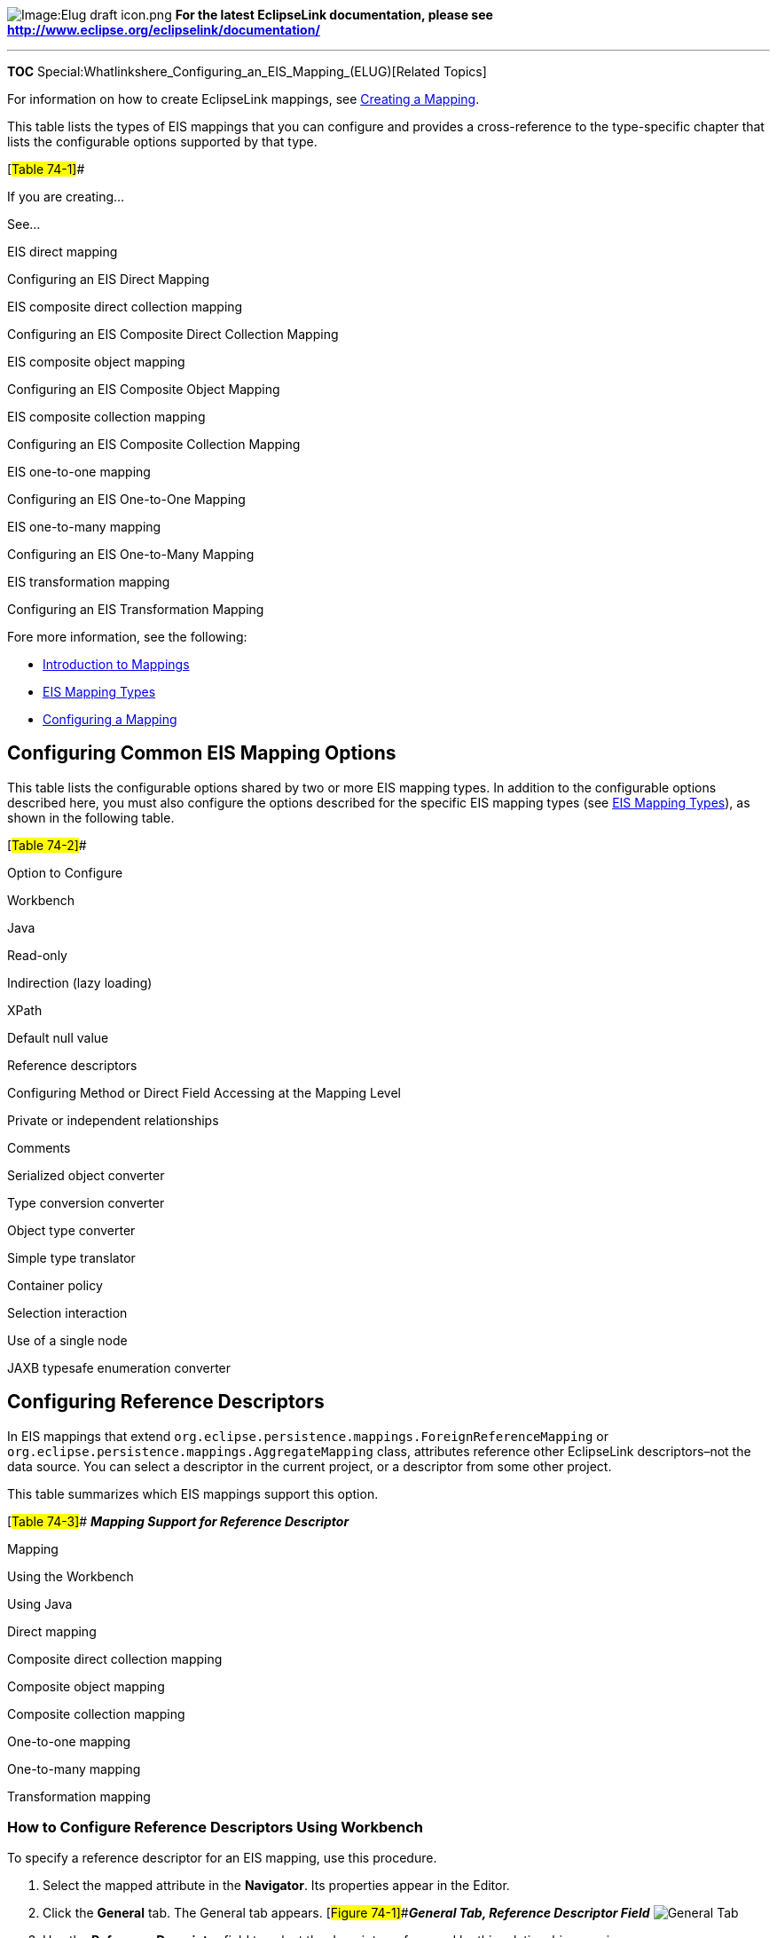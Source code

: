 image:Elug_draft_icon.png[Image:Elug draft
icon.png,title="Image:Elug draft icon.png"] *For the latest EclipseLink
documentation, please see
http://www.eclipse.org/eclipselink/documentation/*

'''''

*TOC* Special:Whatlinkshere_Configuring_an_EIS_Mapping_(ELUG)[Related
Topics]

For information on how to create EclipseLink mappings, see
link:Creating%20a%20Mapping%20(ELUG)#CBBHHHJC[Creating a Mapping].

This table lists the types of EIS mappings that you can configure and
provides a cross-reference to the type-specific chapter that lists the
configurable options supported by that type.

[#Table 74-1]##

If you are creating…

See…

EIS direct mapping

Configuring an EIS Direct Mapping

EIS composite direct collection mapping

Configuring an EIS Composite Direct Collection Mapping

EIS composite object mapping

Configuring an EIS Composite Object Mapping

EIS composite collection mapping

Configuring an EIS Composite Collection Mapping

EIS one-to-one mapping

Configuring an EIS One-to-One Mapping

EIS one-to-many mapping

Configuring an EIS One-to-Many Mapping

EIS transformation mapping

Configuring an EIS Transformation Mapping

Fore more information, see the following:

* link:Introduction%20to%20Mappings%20(ELUG)[Introduction to Mappings]
* link:Introduction%20to%20EIS%20Mappings%20(ELUG)#EIS_Mapping_Types[EIS
Mapping Types]
* link:Configuring%20a%20Mapping%20(ELUG)#CEGFEFJG[Configuring a
Mapping]

== Configuring Common EIS Mapping Options

This table lists the configurable options shared by two or more EIS
mapping types. In addition to the configurable options described here,
you must also configure the options described for the specific EIS
mapping types (see
link:Introduction%20to%20EIS%20Mappings%20(ELUG)#EIS_Mapping_Types[EIS
Mapping Types]), as shown in the following table.

[#Table 74-2]##

Option to Configure

Workbench

Java

Read-only

Indirection (lazy loading)

XPath

Default null value

Reference descriptors

Configuring Method or Direct Field Accessing at the Mapping Level

Private or independent relationships

Comments

Serialized object converter

Type conversion converter

Object type converter

Simple type translator

Container policy

Selection interaction

Use of a single node

JAXB typesafe enumeration converter

== Configuring Reference Descriptors

In EIS mappings that extend
`+org.eclipse.persistence.mappings.ForeignReferenceMapping+` or
`+org.eclipse.persistence.mappings.AggregateMapping+` class, attributes
reference other EclipseLink descriptors–not the data source. You can
select a descriptor in the current project, or a descriptor from some
other project.

This table summarizes which EIS mappings support this option.

[#Table 74-3]## *_Mapping Support for Reference Descriptor_*

Mapping

Using the Workbench

Using Java

Direct mapping

Composite direct collection mapping

Composite object mapping

Composite collection mapping

One-to-one mapping

One-to-many mapping

Transformation mapping

=== How to Configure Reference Descriptors Using Workbench

To specify a reference descriptor for an EIS mapping, use this
procedure.

[arabic]
. Select the mapped attribute in the *Navigator*. Its properties appear
in the Editor.
. Click the *General* tab. The General tab appears.
[#Figure 74-1]##*_General Tab, Reference Descriptor Field_*
image:mpgenref.gif[General Tab, Reference Descriptor
Field,title="General Tab, Reference Descriptor Field"]
. Use the *Reference Descriptor* field to select the descriptor
referenced by this relationship mapping.

[width="100%",cols="<100%",]
|===
|*Note:* For one-to-one and one-to-many EIS mappings, the reference
descriptor must be a root descriptor. See
link:Configuring%20an%20EIS%20Descriptor%20(ELUG)#Configuring_an_EIS_Descriptor_as_a_Root_or_Composite_Type[Configuring
an EIS Descriptor as a Root or Composite Type].
|===

You can specify a reference descriptor that is not in the current
Workbench project. For example, to create a mapping to an `+Employee+`
class that does not exist in the current project, do the following:

[arabic]
. Add the `+Employee+` class to your current project. See
link:Creating%20a%20Project%20(ELUG)#Working_with_Projects[Working with
Projects].
. Create the relationship mapping to the `+Employee+` descriptor.
. Deactivate the `+Employee+` descriptor. See
link:Using%20Workbench%20(ELUG)#Active_and_Inactive_Descriptors[Active
and Inactive Descriptors].

When you generate the deployment XML for your project, the mapping to
the `+Employee+` class will be included, but not the `+Employee+` class
itself.

== Configuring Selection Interaction

In EIS mappings that extend
`+org.eclipse.persistence.mappings.ForeignReferenceMapping+` class,
EclipseLink uses a selection interaction to acquire the instance of the
target object to which the mapping refers.

By default, EclipseLink uses the read interaction you define for the
mapping’s reference descriptor (see
link:#Configuring_Reference_Descriptors[Configuring Reference
Descriptors]). In most cases, this interaction is sufficient. If the
reference descriptor’s read interaction is not sufficient, you can
define a separate interaction.

This table summarizes which EIS mappings support this option.

[#Table 74-4]## *_Mapping Support for Selection Interaction_*

Mapping

Using the Workbench

Using Java

Direct mapping

Composite direct collection mapping

One-to-one mapping

One-to-many mapping

Composite object mapping

Composite collection mapping

Transformation mapping

For more information about how EclipseLink uses the selection criteria,
see
link:Introduction%20to%20EIS%20Mappings%20(ELUG)#Reference_EIS_Mappings[Reference
EIS Mappings].

=== How to Configure Selection Interaction Using Workbench

To specify the selection interaction (such as Read Object) for the EIS
mapping, use this procedure:

[arabic]
. Select the one-to-many EIS mapping in the *Navigator*. Its properties
appear in the Editor.
. Click the *Selection Interaction* tab. The Selection Interaction tab
appears. [#Figure 74-2 ]##*_Selection Interaction Tab_*
image:selinter.gif[Selection Interaction
Tab,title="Selection Interaction Tab"]
. Complete each field on the tab.

Use the following information to enter data in each field on the tab:

Field

Description

Function Name

The name of the EIS function that this call type (Read Object or Read
All) invokes on the EIS.

Input Record Name

The name passed to the JCA adapter when creating the input record.

Input Root Element Name

The root element name to use for the input DOM.

Input Arguments

The query argument name to map to the interaction field or XPath nodes
in the argument record. For example, if you are using XML records, use
this option to map input argument name to the XPath name/first-name.

Output Arguments

The result record field or XPath nodes to map to the correct nodes in
the record used by the descriptor’s mappings. For example, if you are
using XML records, use this option to map the output fname to
name/first-name.

Output arguments are not required if the interaction returns an XML
result that matches the descriptor’s mappings.

Input Result Path

Use this option if the EIS interaction expects the interaction arguments
to be nested in the XML record. For example, specify arguments, if the
arguments were to be nested under the root element exec-find-order, then
under an arguments element.

Output Result Path

The name of the EIS function that this call type (Read Object or Read
All) invokes on the EIS.

Properties

Any properties required by your EIS platform. For example, property name
operation (from AQPlatform.QUEUE_OPERATION) and property value enqueue
(from AQPlatform.ENQUEUE).

'''''

_link:EclipseLink_User's_Guide_Copyright_Statement[Copyright Statement]_

Category:_EclipseLink_User's_Guide[Category: EclipseLink User’s Guide]
Category:_Release_1[Category: Release 1] Category:_Task[Category: Task]
Category:_EIS[Category: EIS]
